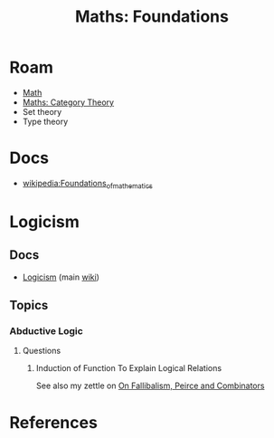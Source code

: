 :PROPERTIES:
:ID:       a0ef7bfe-1587-4fec-ac87-f7dda5dc0d24
:END:
#+TITLE: Maths: Foundations
#+DESCRIPTION: The Shapes of Clouds and Stuff
#+TAGS:

#+LATEX_HEADER_EXTRA: \usepackage{amsfonts}

# ... nope
# +LATEX_HEADER_EXTRA: \usepackage[Cyrrilic]{amsfonts}

# T1 is already provided by org-export and these invocations will `concat|uniq`
#+LATEX_HEADER_EXTRA: \usepackage[T2A]{fontenc}
#+LATEX_HEADER_EXTRA: \usepackage[utf8]{inputenc}
#+LATEX_HEADER_EXTRA: \usepackage[russian]{babel}
# +LATEX_HEADER_EXTRA: \substitutefont{T2A}{\familydefault}{NotoSerif-LF}

* Roam
+ [[id:a24b12f8-b3e3-4f66-9a5c-f29b715e1506][Math]]
+ [[id:a0ef7bfe-1587-4fec-ac87-f7dda5dc0d22][Maths: Category Theory]]
+ Set theory
+ Type theory

* Docs
+ [[wikipedia:Foundations_of_mathematics][wikipedia:Foundations_of_mathematics]]

* Logicism

** Docs

+ [[https://en.wikipedia.org/wiki/Logicism][Logicism]] (main [[https://en.wikipedia.org/wiki/Logicism][wiki]])

** Topics

*** Abductive Logic

**** Questions

***** Induction of Function To Explain Logical Relations

See also my zettle on [[id:45b0ba21-fb20-44dc-9ee9-c4fed32acbde][On Fallibalism, Peirce and Combinators]]

* References
